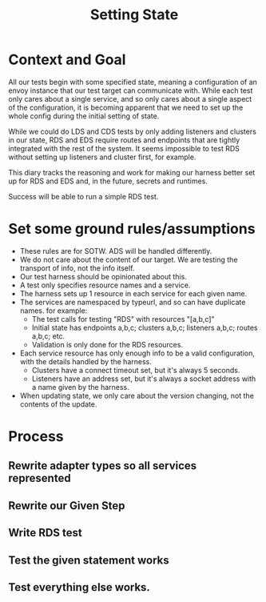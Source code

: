 #+TITLE: Setting State

* Context and Goal

All our tests begin with some specified state, meaning a configuration of an
envoy instance that our test target can communicate with. While each test only
cares about a single service, and so only cares about a single aspect of the
configuration, it is becoming apparent that we need to set up the whole config
during the initial setting of state.

While we could do LDS and CDS tests by only adding listeners and clusters in our
state, RDS and EDS require routes and endpoints that are tightly integrated with
the rest of the system. It seems impossible to test RDS without setting up
listeners and cluster first, for example.

This diary tracks the reasoning and work for making our harness better set up
for RDS and EDS and, in the future, secrets and runtimes.

Success will be able to run a simple RDS test.

*  Set some ground rules/assumptions
- These rules are for SOTW. ADS will be handled differently.
- We do not care about the content of our target. We are testing the transport
  of info, not the info itself.
- Our test harness should be opinionated about this.
- A test only specifies resource names and a service.
- The harness sets up 1 resource in each service for each given name.
- The services are namespaced by typeurl, and so can have duplicate names. for example:
  + The test calls for testing "RDS" with resources "[a,b,c]"
  + Initial state has endpoints a,b,c; clusters a,b,c; listeners a,b,c; routes a,b,c; etc.
  + Validation is only done for the RDS resources.
- Each service resource has only enough info to be a valid configuration, with
  the details handled by the harness.
  + Clusters have a connect timeout set, but it's always 5 seconds.
  + Listeners have an address set, but it's always a socket address with a name given by the harness.
- When updating state, we only care about the version changing, not the contents of the update.
* Process
** Rewrite adapter types so all services represented
** Rewrite our Given Step
** Write RDS test
** Test the given statement works
** Test everything else works.
